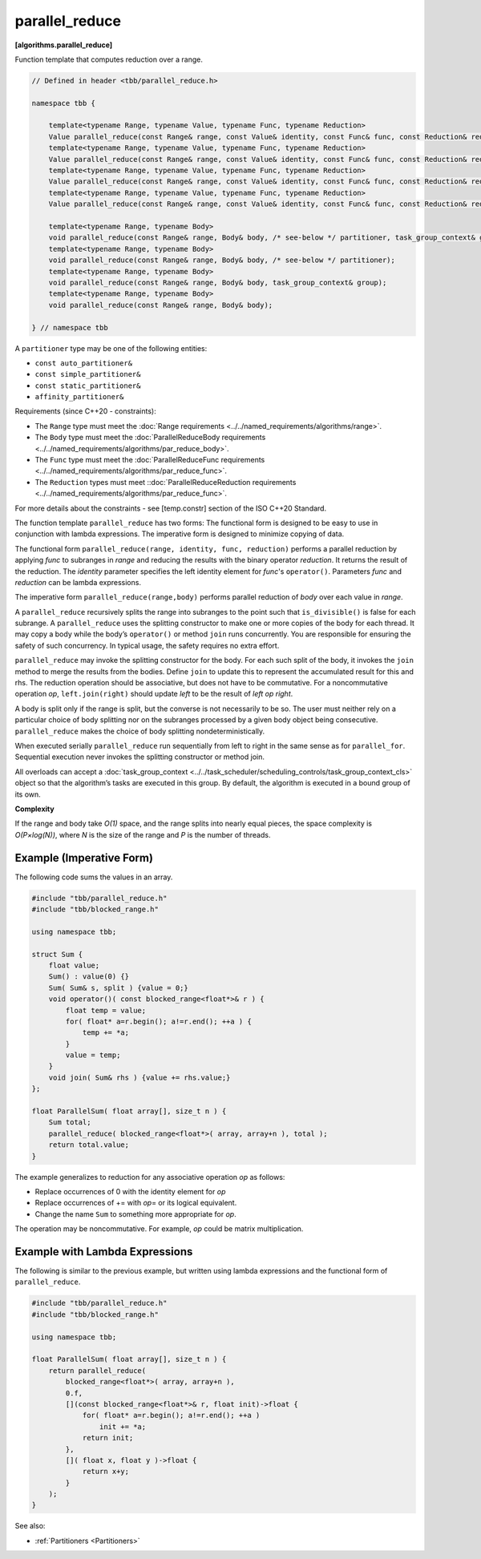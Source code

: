 .. SPDX-FileCopyrightText: 2019-2021 Intel Corporation
..
.. SPDX-License-Identifier: CC-BY-4.0

===============
parallel_reduce
===============
**[algorithms.parallel_reduce]**

Function template that computes reduction over a range.

.. code:: cpp

    // Defined in header <tbb/parallel_reduce.h>

    namespace tbb {

        template<typename Range, typename Value, typename Func, typename Reduction>
        Value parallel_reduce(const Range& range, const Value& identity, const Func& func, const Reduction& reduction, /* see-below */ partitioner, task_group_context& group);
        template<typename Range, typename Value, typename Func, typename Reduction>
        Value parallel_reduce(const Range& range, const Value& identity, const Func& func, const Reduction& reduction, /* see-below */ partitioner);
        template<typename Range, typename Value, typename Func, typename Reduction>
        Value parallel_reduce(const Range& range, const Value& identity, const Func& func, const Reduction& reduction, task_group_context& group);
        template<typename Range, typename Value, typename Func, typename Reduction>
        Value parallel_reduce(const Range& range, const Value& identity, const Func& func, const Reduction& reduction);

        template<typename Range, typename Body>
        void parallel_reduce(const Range& range, Body& body, /* see-below */ partitioner, task_group_context& group);
        template<typename Range, typename Body>
        void parallel_reduce(const Range& range, Body& body, /* see-below */ partitioner);
        template<typename Range, typename Body>
        void parallel_reduce(const Range& range, Body& body, task_group_context& group);
        template<typename Range, typename Body>
        void parallel_reduce(const Range& range, Body& body);

    } // namespace tbb

A ``partitioner`` type may be one of the following entities:

* ``const auto_partitioner&``
* ``const simple_partitioner&``
* ``const static_partitioner&``
* ``affinity_partitioner&``

.. _par_reduce_requirements:

Requirements (since C++20 - constraints):

* The ``Range`` type must meet the :doc:`Range requirements <../../named_requirements/algorithms/range>`.
* The ``Body`` type must meet the :doc:`ParallelReduceBody requirements <../../named_requirements/algorithms/par_reduce_body>`.
* The ``Func`` type must meet the :doc:`ParallelReduceFunc requirements <../../named_requirements/algorithms/par_reduce_func>`.
* The ``Reduction`` types must meet ::doc:`ParallelReduceReduction requirements <../../named_requirements/algorithms/par_reduce_func>`.

For more details about the constraints - see [temp.constr] section of the ISO C++20 Standard.

The function template ``parallel_reduce`` has two forms:
The functional form is designed to be easy to use in conjunction with lambda expressions.
The imperative form is designed to minimize copying of data.

The functional form ``parallel_reduce(range, identity, func, reduction)`` performs a parallel reduction by applying *func* to
subranges in *range* and reducing the results with the binary operator *reduction*.
It returns the result of the reduction. The *identity* parameter specifies the left identity element for *func*'s ``operator()``.
Parameters *func* and *reduction* can be lambda expressions.

The imperative form ``parallel_reduce(range,body)`` performs parallel reduction of *body* over each value in *range*.

A ``parallel_reduce`` recursively splits the range into subranges to the point such that ``is_divisible()`` is false for each subrange.
A ``parallel_reduce`` uses the splitting constructor to make one or more copies of the body for each thread.
It may copy a body while the body’s ``operator()`` or method ``join`` runs concurrently.
You are responsible for ensuring the safety of such concurrency. In typical usage, the safety requires no extra effort.

``parallel_reduce`` may invoke the splitting constructor for the body.
For each such split of the body, it invokes the ``join`` method to merge the results from the bodies.
Define ``join`` to update this to represent the accumulated result for this and rhs.
The reduction operation should be associative, but does not have to be commutative.
For a noncommutative operation *op*, ``left.join(right)`` should update *left* to be the result of *left op right*.

A body is split only if the range is split, but the converse is not necessarily to be so.
The user must neither rely on a particular choice of body splitting nor on the subranges processed by a
given body object being consecutive. ``parallel_reduce`` makes the choice of body splitting nondeterministically.

When executed serially ``parallel_reduce`` run sequentially from left to right in the same sense as for ``parallel_for``.
Sequential execution never invokes the splitting constructor or method join.

All overloads can accept a :doc:`task_group_context <../../task_scheduler/scheduling_controls/task_group_context_cls>` object
so that the algorithm’s tasks are executed in this group. By default, the algorithm is executed in a bound group of its own.

**Complexity**

If the range and body take *O(1)* space, and the range splits into nearly equal pieces,
the space complexity is *O(P×log(N))*, where *N* is the size of the range and *P* is the number of threads.

Example (Imperative Form)
-------------------------

The following code sums the values in an array.

.. code:: cpp

    #include "tbb/parallel_reduce.h"
    #include "tbb/blocked_range.h"

    using namespace tbb;

    struct Sum {
        float value;
        Sum() : value(0) {}
        Sum( Sum& s, split ) {value = 0;}
        void operator()( const blocked_range<float*>& r ) {
            float temp = value;
            for( float* a=r.begin(); a!=r.end(); ++a ) {
                temp += *a;
            }
            value = temp;
        }
        void join( Sum& rhs ) {value += rhs.value;}
    };

    float ParallelSum( float array[], size_t n ) {
        Sum total;
        parallel_reduce( blocked_range<float*>( array, array+n ), total );
        return total.value;
    }

The example generalizes to reduction for any associative operation *op* as follows:

* Replace occurrences of 0 with the identity element for *op*
* Replace occurrences of += with *op*\ = or its logical equivalent.
* Change the name ``Sum`` to something more appropriate for *op*.

The operation may be noncommutative. For example, *op* could be matrix multiplication.

Example with Lambda Expressions
-------------------------------

The following is similar to the previous example, but written using lambda
expressions and the functional form of ``parallel_reduce``.

.. code:: cpp

    #include "tbb/parallel_reduce.h"
    #include "tbb/blocked_range.h"

    using namespace tbb;

    float ParallelSum( float array[], size_t n ) {
        return parallel_reduce(
            blocked_range<float*>( array, array+n ),
            0.f,
            [](const blocked_range<float*>& r, float init)->float {
                for( float* a=r.begin(); a!=r.end(); ++a )
                    init += *a;
                return init;
            },
            []( float x, float y )->float {
                return x+y;
            }
        );
    }

See also:

* :ref:`Partitioners <Partitioners>`

